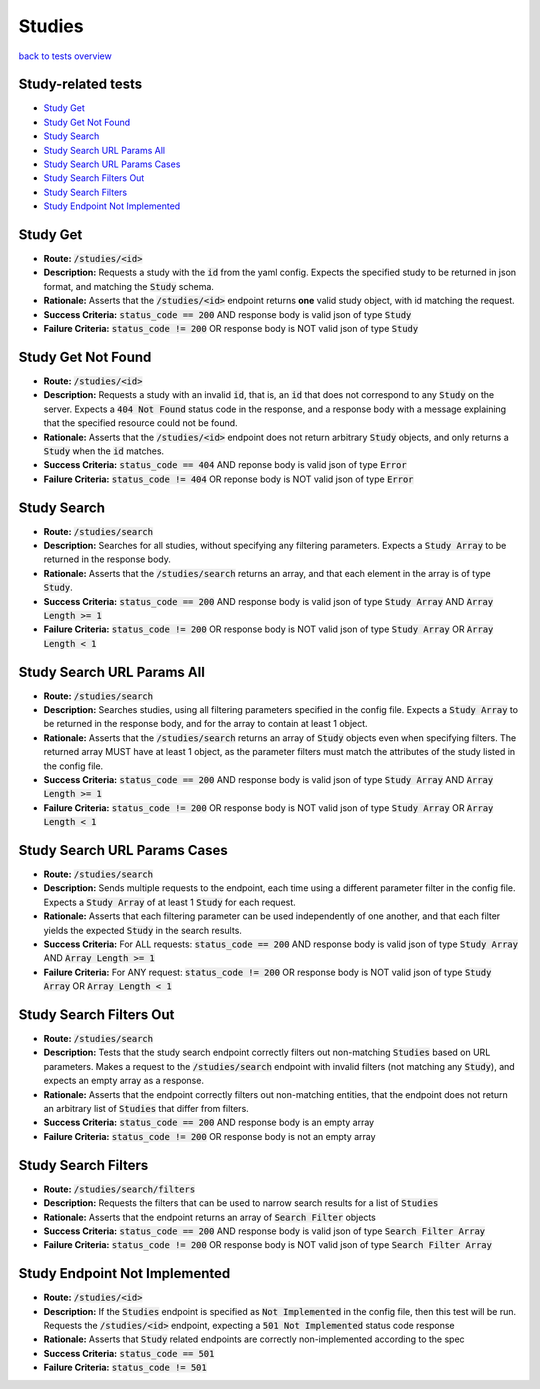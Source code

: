 Studies
========

`back to tests overview <overview.html>`_

Study-related tests
---------------------

* `Study Get`_
* `Study Get Not Found`_
* `Study Search`_
* `Study Search URL Params All`_
* `Study Search URL Params Cases`_
* `Study Search Filters Out`_
* `Study Search Filters`_
* `Study Endpoint Not Implemented`_

Study Get
-----------
* **Route:** :code:`/studies/<id>`
* **Description:** Requests a study with the :code:`id` from the yaml config. Expects the specified study to be returned in json format, and matching the :code:`Study` schema.
* **Rationale:** Asserts that the :code:`/studies/<id>` endpoint returns **one** valid study object, with id matching the request.
* **Success Criteria:** :code:`status_code == 200` AND response body is valid json of type :code:`Study`
* **Failure Criteria:** :code:`status_code != 200` OR response body is NOT valid json of type :code:`Study`

Study Get Not Found
---------------------
* **Route:** :code:`/studies/<id>`
* **Description:** Requests a study with an invalid :code:`id`, that is, an :code:`id` that does not correspond to any :code:`Study` on the server. Expects a :code:`404 Not Found` status code in the response, and a response body with a message explaining that the specified resource could not be found.
* **Rationale:** Asserts that the :code:`/studies/<id>` endpoint does not return arbitrary :code:`Study` objects, and only returns a :code:`Study` when the :code:`id` matches.
* **Success Criteria:** :code:`status_code == 404` AND reponse body is valid json of type :code:`Error`
* **Failure Criteria:** :code:`status_code != 404` OR reponse body is NOT valid json of type :code:`Error`

Study Search
--------------
* **Route:** :code:`/studies/search`
* **Description:** Searches for all studies, without specifying any filtering parameters. Expects a :code:`Study Array` to be returned in the response body.
* **Rationale:** Asserts that the :code:`/studies/search` returns an array, and that each element in the array is of type :code:`Study`.
* **Success Criteria:** :code:`status_code == 200` AND response body is valid json of type :code:`Study Array` AND :code:`Array Length >= 1`
* **Failure Criteria:** :code:`status_code != 200` OR response body is NOT valid json of type :code:`Study Array` OR :code:`Array Length < 1`

Study Search URL Params All
-----------------------------
* **Route:** :code:`/studies/search`
* **Description:** Searches studies, using all filtering parameters specified in the config file. Expects a :code:`Study Array` to be returned in the response body, and for the array to contain at least 1 object.
* **Rationale:** Asserts that the :code:`/studies/search` returns an array of :code:`Study` objects even when specifying filters. The returned array MUST have at least 1 object, as the parameter filters must match the attributes of the study listed in the config file.
* **Success Criteria:** :code:`status_code == 200` AND response body is valid json of type :code:`Study Array` AND :code:`Array Length >= 1`
* **Failure Criteria:** :code:`status_code != 200` OR response body is NOT valid json of type :code:`Study Array` OR :code:`Array Length < 1`

Study Search URL Params Cases
-------------------------------
* **Route:** :code:`/studies/search`
* **Description:** Sends multiple requests to the endpoint, each time using a different parameter filter in the config file. Expects a :code:`Study Array` of at least 1 :code:`Study` for each request.
* **Rationale:** Asserts that each filtering parameter can be used independently of one another, and that each filter yields the expected :code:`Study` in the search results.
* **Success Criteria:** For ALL requests: :code:`status_code == 200` AND response body is valid json of type :code:`Study Array` AND :code:`Array Length >= 1`
* **Failure Criteria:** For ANY request: :code:`status_code != 200` OR response body is NOT valid json of type :code:`Study Array` OR :code:`Array Length < 1`

Study Search Filters Out
--------------------------
* **Route:** :code:`/studies/search`
* **Description:** Tests that the study search endpoint correctly filters out non-matching :code:`Studies` based on URL parameters. Makes a request to the :code:`/studies/search` endpoint with invalid filters (not matching any :code:`Study`), and expects an empty array as a response.
* **Rationale:** Asserts that the endpoint correctly filters out non-matching entities, that the endpoint does not return an arbitrary list of :code:`Studies` that differ from filters.
* **Success Criteria:** :code:`status_code == 200` AND response body is an empty array
* **Failure Criteria:** :code:`status_code != 200` OR response body is not an empty array

Study Search Filters
----------------------
* **Route:** :code:`/studies/search/filters`
* **Description:** Requests the filters that can be used to narrow search results for a list of :code:`Studies`
* **Rationale:** Asserts that the endpoint returns an array of :code:`Search Filter` objects
* **Success Criteria:** :code:`status_code == 200` AND response body is valid json of type :code:`Search Filter Array`
* **Failure Criteria:** :code:`status_code != 200` OR response body is NOT valid json of type :code:`Search Filter Array`

Study Endpoint Not Implemented
--------------------------------
* **Route:** :code:`/studies/<id>`
* **Description:** If the :code:`Studies` endpoint is specified as :code:`Not Implemented` in the config file, then this test will be run. Requests the :code:`/studies/<id>` endpoint, expecting a :code:`501 Not Implemented` status code response
* **Rationale:** Asserts that :code:`Study` related endpoints are correctly non-implemented according to the spec 
* **Success Criteria:** :code:`status_code == 501`
* **Failure Criteria:** :code:`status_code != 501`